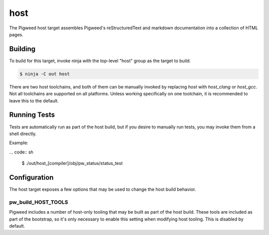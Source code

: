 .. _chapter-host:

.. default-domain:: cpp

.. highlight:: sh

----
host
----
The Pigweed host target assembles Pigweed's reStructuredText and markdown
documentation into a collection of HTML pages.

Building
========
To build for this target, invoke ninja with the top-level "host" group as the
target to build.

.. code:: sh

  $ ninja -C out host

There are two host toolchains, and both of them can be manually invoked by
replacing `host` with `host_clang` or `host_gcc`. Not all toolchains are
supported on all platforms. Unless working specifically on one toolchain, it is
recommended to leave this to the default.

Running Tests
=============
Tests are automatically run as part of the host build, but if you desire to
manually run tests, you may invoke them from a shell directly.

Example:

... code:: sh

  $ ./out/host_[compiler]/obj/pw_status/status_test

Configuration
=============
The host target exposes a few options that may be used to change the host build
behavior.

pw_build_HOST_TOOLS
-------------------
Pigweed includes a number of host-only tooling that may be built as part of the
host build. These tools are included as part of the bootstrap, so it's only
necessary to enable this setting when modifying host tooling. This is
disabled by default.
